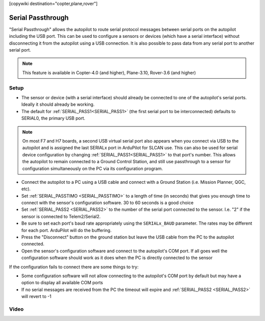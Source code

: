 .. _common-serial-passthrough:

[copywiki destination="copter,plane,rover"]

==================
Serial Passthrough
==================

"Serial Passthrough" allows the autopilot to route serial protocol messages between serial ports on the autopilot including the USB port.  This can be used to configure a sensors or devices (which have a serial interface) without disconnecting it from the autopilot using a USB connection. It is also possible to pass data from any serial port to another serial port.

.. note::

     This feature is available in Copter-4.0 (and higher), Plane-3.10, Rover-3.6 (and higher)

Setup
-----

- The sensor or device (with a serial interface) should already be connected to one of the autopilot's serial ports.  Ideally it should already be working.
- The default for :ref:`SERIAL_PASS1<SERIAL_PASS1>` (the first serial port to be interconnected) defaults to SERIAL0, the primary USB port.

.. note::  On most F7 and H7 boards, a second USB virtual serial port also appears when you connect via USB to the autopilot and is assigned the last SERIALx port in ArduPilot for SLCAN use. This can also be used for serial device configuration by changing :ref:`SERIAL_PASS1<SERIAL_PASS1>` to that port's number. This allows the autopilot to remain connected to a Ground Control Station, and still use passthrough to a sensor for configuration simultaneously on the PC via its configuration program.

- Connect the autopilot to a PC using a USB cable and connect with a Ground Station (i.e. Mission Planner, QGC, etc).
- Set :ref:`SERIAL_PASSTIMO <SERIAL_PASSTIMO>` to a length of time (in seconds) that gives you enough time to connect with the sensor's configuration software.  30 to 60 seconds is a good choice
- Set :ref:`SERIAL_PASS2 <SERIAL_PASS2>` to the number of the serial port connected to the sensor.  I.e. "2" if the sensor is connected to Telem2/Serial2.
- Be sure to set each port's baud rate appropriately using the ``SERIALx_BAUD`` parameter. The rates may be different for each port. ArduPilot will do the buffering.
- Press the "Disconnect" button on the ground station but leave the USB cable from the PC to the autopilot connected.
- Open the sensor's configuration software and connect to the autopilot's COM port.  If all goes well the configuration software should work as it does when the PC is directly connected to the sensor

If the configuration fails to connect there are some things to try:

- Some configuration software will not allow connecting to the autopilot's COM port by default but may have a option to display all available COM ports
- If no serial messages are received from the PC the timeout will expire and :ref:`SERIAL_PASS2 <SERIAL_PASS2>` will revert to -1

Video
-----

..  youtube:: 7dE4rOXeHnA
    :width: 100%
